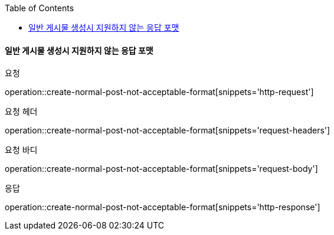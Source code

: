 :toc:

==== 일반 게시물 생성시 지원하지 않는 응답 포맷

요청

operation::create-normal-post-not-acceptable-format[snippets='http-request']

요청 헤더

operation::create-normal-post-not-acceptable-format[snippets='request-headers']

요청 바디

operation::create-normal-post-not-acceptable-format[snippets='request-body']

응답

operation::create-normal-post-not-acceptable-format[snippets='http-response']
